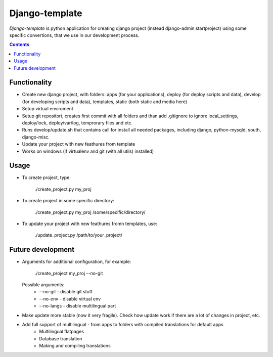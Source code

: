 Django-template
###############

*Django-template* is python application for creating django project (instead django-admin startproject) using some specific convertions, that we use in our development process.

.. contents::

Functionality
=============

- Create new django project, with folders: apps (for your applications), deploy (for deploy scripts and data), develop (for developing scripts and data), templates, static (both static and media here)
- Setup virtual enviroment
- Setup git repositort, creates first commit with all folders and than add .gitignore to ignore local_settings, deploy/lock, deploy/var/log, temprorary files and etc.
- Runs develop/update.sh that contains call for install all needed packages, including django, python-mysqld, south, django-misc.
- Update your project with new feathures from template
- Works on windows (if virtualenv and git (with all utils) installed)

Usage
=====

- To create project, type:

    ./create_project.py my_proj

- To create project in some specific directory:
    
    ./create_project.py my_proj /some/specific/directory/
    
- To update your project with new feathures fromn templates, use:
    
    ./update_project.py /path/to/your_project/


Future development
==================

- Arguments for additional configuration, for example:
    
    ./create_project my_proj --no-git

  Possible arguments:
    - --no-git - disable git stuff
    - --no-env - disable virtual env
    - --no-langs - disable multilingual part

- Make update more stable (now it very fragile). Check how update work if there are a lot of changes in project, etc.

- Add full support of multilingual - from apps to folders with compiled translations for default apps
    - Multilingual flatpages
    - Database translation
    - Making and compiling translations


